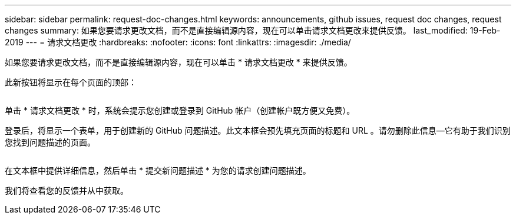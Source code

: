 ---
sidebar: sidebar 
permalink: request-doc-changes.html 
keywords: announcements, github issues, request doc changes, request changes 
summary: 如果您要请求更改文档，而不是直接编辑源内容，现在可以单击请求文档更改来提供反馈。 
last_modified: 19-Feb-2019 
---
= 请求文档更改
:hardbreaks:
:nofooter: 
:icons: font
:linkattrs: 
:imagesdir: ./media/


[role="lead"]
如果您要请求更改文档，而不是直接编辑源内容，现在可以单击 * 请求文档更改 * 来提供反馈。

此新按钮将显示在每个页面的顶部：

image:request-doc-changes.png[""]

单击 * 请求文档更改 * 时，系统会提示您创建或登录到 GitHub 帐户（创建帐户既方便又免费）。

登录后，将显示一个表单，用于创建新的 GitHub 问题描述。此文本框会预先填充页面的标题和 URL 。请勿删除此信息—它有助于我们识别您找到问题描述的页面。

image:github-issue.png[""]

在文本框中提供详细信息，然后单击 * 提交新问题描述 * 为您的请求创建问题描述。

我们将查看您的反馈并从中获取。
